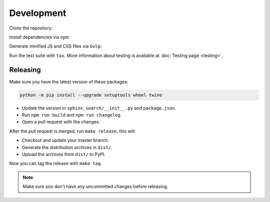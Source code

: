 Development
===========

Clone the repository:

.. prompt:: bash

    git clone https://github.com/readthedocs/readthedocs-sphinx-search
    cd readthedocs-sphinx-search/

Install dependencies via ``npm``:

.. prompt:: bash

    npm install

Generate minified JS and CSS files via ``Gulp``:

.. prompt:: bash

    gulp

Run the test suite with ``tox``. More information about testing is
available at :doc:`Testing page <testing>`.

Releasing
---------

Make sure you have the latest version of these packages:

.. code-block:: bash

   python -m pip install --upgrade setuptools wheel twine

- Update the version in ``sphinx_search/__init__.py`` and ``package.json``.
- Run ``npm run build`` and ``npm run changelog``.
- Open a pull request with the changes.

After the pull request is merged, run ``make release``, this will:

- Checkout and update your master branch.
- Generate the distribution archives in ``dist/``.
- Upload the archives from ``dist/`` to PyPI.

Now you can tag the release with ``make tag``.

.. note:: Make sure you don't have any uncommitted changes before releasing.
